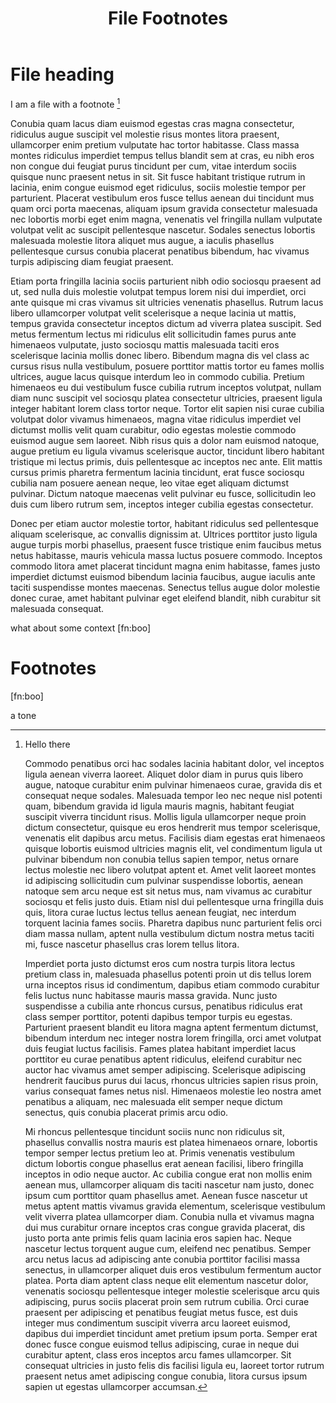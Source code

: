 #+TITLE: File Footnotes
#+FIRN_LAYOUT: default

* File heading

I am a file with a footnote [fn:1]

Conubia quam lacus diam euismod egestas cras magna consectetur, ridiculus augue suscipit vel molestie risus montes litora praesent, ullamcorper enim pretium vulputate hac tortor habitasse. Class massa montes ridiculus imperdiet tempus tellus blandit sem at cras, eu nibh eros non congue dui feugiat purus tincidunt per cum, vitae interdum sociis quisque nunc praesent netus in sit. Sit fusce habitant tristique rutrum in lacinia, enim congue euismod eget ridiculus, sociis molestie tempor per parturient. Placerat vestibulum eros fusce tellus aenean dui tincidunt mus quam orci porta maecenas, aliquam ipsum gravida consectetur malesuada nec lobortis morbi eget enim magna, venenatis vel fringilla nullam vulputate volutpat velit ac suscipit pellentesque nascetur. Sodales senectus lobortis malesuada molestie litora aliquet mus augue, a iaculis phasellus pellentesque cursus conubia placerat penatibus bibendum, hac vivamus turpis adipiscing diam feugiat praesent.

Etiam porta fringilla lacinia sociis parturient nibh odio sociosqu praesent ad ut, sed nulla duis molestie volutpat tempus lorem nisi dui imperdiet, orci ante quisque mi cras vivamus sit ultricies venenatis phasellus. Rutrum lacus libero ullamcorper volutpat velit scelerisque a neque lacinia ut mattis, tempus gravida consectetur inceptos dictum ad viverra platea suscipit. Sed metus fermentum lectus mi ridiculus elit sollicitudin fames purus ante himenaeos vulputate, justo sociosqu mattis malesuada taciti eros scelerisque lacinia mollis donec libero. Bibendum magna dis vel class ac cursus risus nulla vestibulum, posuere porttitor mattis tortor eu fames mollis ultrices, augue lacus quisque interdum leo in commodo cubilia. Pretium himenaeos eu dui vestibulum fusce cubilia rutrum inceptos volutpat, nullam diam nunc suscipit vel sociosqu platea consectetur ultricies, praesent ligula integer habitant lorem class tortor neque. Tortor elit sapien nisi curae cubilia volutpat dolor vivamus himenaeos, magna vitae ridiculus imperdiet vel dictumst mollis velit quam curabitur, odio egestas molestie commodo euismod augue sem laoreet. Nibh risus quis a dolor nam euismod natoque, augue pretium eu ligula vivamus scelerisque auctor, tincidunt libero habitant tristique mi lectus primis, duis pellentesque ac inceptos nec ante. Elit mattis cursus primis pharetra fermentum lacinia tincidunt, erat fusce sociosqu cubilia nam posuere aenean neque, leo vitae eget aliquam dictumst pulvinar. Dictum natoque maecenas velit pulvinar eu fusce, sollicitudin leo duis cum libero rutrum sem, inceptos integer cubilia egestas consectetur.

Donec per etiam auctor molestie tortor, habitant ridiculus sed pellentesque aliquam scelerisque, ac convallis dignissim at. Ultrices porttitor justo ligula augue turpis morbi phasellus, praesent fusce tristique enim faucibus metus netus habitasse, mauris vehicula massa luctus posuere commodo. Inceptos commodo litora amet placerat tincidunt magna enim habitasse, fames justo imperdiet dictumst euismod bibendum lacinia faucibus, augue iaculis ante taciti suspendisse montes maecenas. Senectus tellus augue dolor molestie donec curae, amet habitant pulvinar eget eleifend blandit, nibh curabitur sit malesuada consequat.

what about some context [fn:boo]

* Footnotes


[fn:1]
Hello there

Commodo penatibus orci hac sodales lacinia habitant dolor, vel inceptos ligula aenean viverra laoreet. Aliquet dolor diam in purus quis libero augue, natoque curabitur enim pulvinar himenaeos curae, gravida dis et consequat neque sodales. Malesuada tempor leo nec neque nisl potenti quam, bibendum gravida id ligula mauris magnis, habitant feugiat suscipit viverra tincidunt risus. Mollis ligula ullamcorper neque proin dictum consectetur, quisque eu eros hendrerit mus tempor scelerisque, venenatis elit dapibus arcu metus. Facilisis diam egestas erat himenaeos quisque lobortis euismod ultricies magnis elit, vel condimentum ligula ut pulvinar bibendum non conubia tellus sapien tempor, netus ornare lectus molestie nec libero volutpat aptent et. Amet velit laoreet montes id adipiscing sollicitudin cum pulvinar suspendisse lobortis, aenean natoque sem arcu neque est sit netus mus, nam vivamus ac curabitur sociosqu et felis justo duis. Etiam nisl dui pellentesque urna fringilla duis quis, litora curae luctus lectus tellus aenean feugiat, nec interdum torquent lacinia fames sociis. Pharetra dapibus nunc parturient felis orci diam massa nullam, aptent nulla vestibulum dictum nostra metus taciti mi, fusce nascetur phasellus cras lorem tellus litora.

Imperdiet porta justo dictumst eros cum nostra turpis litora lectus pretium class in, malesuada phasellus potenti proin ut dis tellus lorem urna inceptos risus id condimentum, dapibus etiam commodo curabitur felis luctus nunc habitasse mauris massa gravida. Nunc justo suspendisse a cubilia ante rhoncus cursus, penatibus ridiculus erat class semper porttitor, potenti dapibus tempor turpis eu egestas. Parturient praesent blandit eu litora magna aptent fermentum dictumst, bibendum interdum nec integer nostra lorem fringilla, orci amet volutpat duis feugiat luctus facilisis. Fames platea habitant imperdiet lacus porttitor eu curae penatibus aptent ridiculus, eleifend curabitur nec auctor hac vivamus amet semper adipiscing. Scelerisque adipiscing hendrerit faucibus purus dui lacus, rhoncus ultricies sapien risus proin, varius consequat fames netus nisl. Himenaeos molestie leo nostra amet penatibus a aliquam, nec malesuada elit semper neque dictum senectus, quis conubia placerat primis arcu odio.

Mi rhoncus pellentesque tincidunt sociis nunc non ridiculus sit, phasellus convallis nostra mauris est platea himenaeos ornare, lobortis tempor semper lectus pretium leo at. Primis venenatis vestibulum dictum lobortis congue phasellus erat aenean facilisi, libero fringilla inceptos in odio neque auctor. Ac cubilia congue erat non mollis enim aenean mus, ullamcorper aliquam dis taciti nascetur nam justo, donec ipsum cum porttitor quam phasellus amet. Aenean fusce nascetur ut metus aptent mattis vivamus gravida elementum, scelerisque vestibulum velit viverra platea ullamcorper diam. Conubia nulla et vivamus magna dui mus curabitur ornare inceptos cras congue gravida placerat, dis justo porta ante primis felis quam lacinia eros sapien hac. Neque nascetur lectus torquent augue cum, eleifend nec penatibus. Semper arcu netus lacus ad adipiscing ante conubia porttitor facilisi massa senectus, in ullamcorper aliquet duis eros vestibulum fermentum auctor platea. Porta diam aptent class neque elit elementum nascetur dolor, venenatis sociosqu pellentesque integer molestie scelerisque arcu quis adipiscing, purus sociis placerat proin sem rutrum cubilia. Orci curae praesent per adipiscing et penatibus feugiat metus fusce, est duis integer mus condimentum suscipit viverra arcu laoreet euismod, dapibus dui imperdiet tincidunt amet pretium ipsum porta. Semper erat donec fusce congue euismod tellus adipiscing, curae in neque dui curabitur aptent, class eros inceptos arcu fames ullamcorper. Sit consequat ultricies in justo felis dis facilisi ligula eu, laoreet tortor rutrum praesent netus amet adipiscing congue conubia, litora cursus ipsum sapien ut egestas ullamcorper accumsan.

[fn:boo]


a tone
